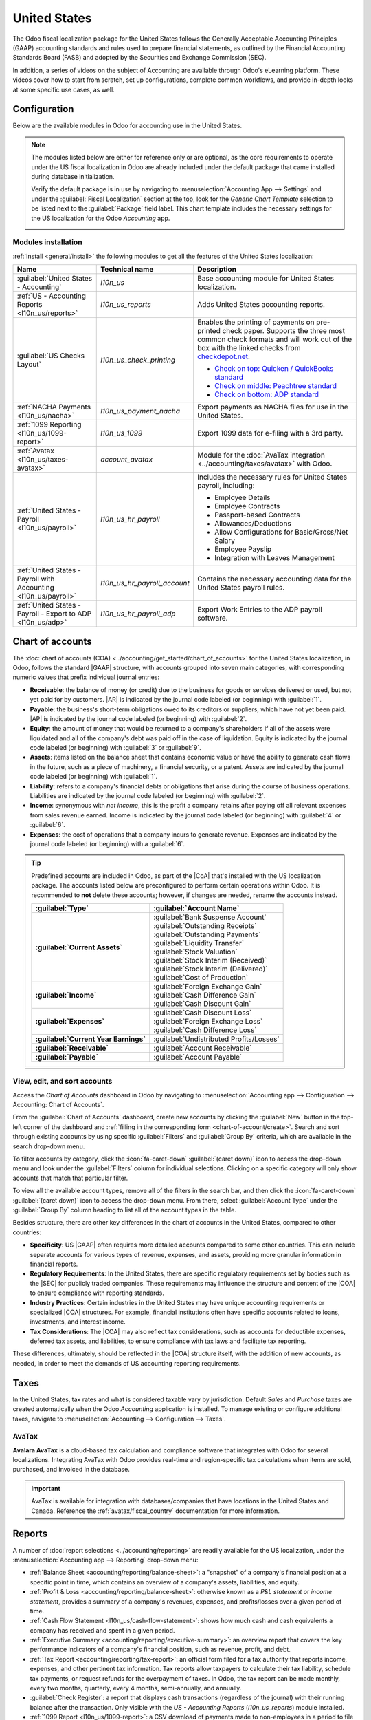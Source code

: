 =============
United States
=============

.. |GAAP| replace:: :abbr:`GAAP (Generally Acceptable Accounting Practices)`
.. |FASB| replace:: :abbr:`FASB (Financial Accounting Standards Board)`
.. |SEC| replace:: :abbr:`SEC (Securities and Exchange Commission)`
.. |COA| replace:: :abbr:`CoA (Chart of Accounts)`
.. |AR| replace:: :abbr:`AR (Accounts Receivable)`
.. |AP| replace:: :abbr:`AP (Accounts Payable)`
.. |CFS| replace:: :abbr:`CFS (Cash Flow Statement)`
.. |NACHA| replace:: :abbr:`NACHA (National Automated Clearing House Association)`
.. |ACH| replace:: :abbr:`ACH (Automated Clearing House)`

The Odoo fiscal localization package for the United States follows the Generally Acceptable
Accounting Principles (GAAP) accounting standards and rules used to prepare financial statements,
as outlined by the Financial Accounting Standards Board (FASB) and adopted by the Securities and
Exchange Commission (SEC).

.. seealso::
   - `Financial Accounting Standards Board (FASB) <https://asc.fasb.org/Home>`_
   - `Securities and Exchange Commission (SEC) <https://www.sec.gov/>`_

In addition, a series of videos on the subject of Accounting are available through Odoo's eLearning
platform. These videos cover how to start from scratch, set up configurations, complete common
workflows, and provide in-depth looks at some specific use cases, as well.

.. seealso::
   - `Odoo Tutorials: Accounting & Invoicing
     <https://www.odoo.com/slides/accounting-and-invoicing-19>`_
   - `Odoo SmartClass: Accounting <https://www.odoo.com/slides/smartclass-accounting-121>`_

Configuration
=============

Below are the available modules in Odoo for accounting use in the United States.

.. note::
   The modules listed below are either for reference only or are optional, as the core requirements
   to operate under the US fiscal localization in Odoo are already included under the default
   package that came installed during database initialization.

   Verify the default package is in use by navigating to :menuselection:`Accounting App -->
   Settings` and under the :guilabel:`Fiscal Localization` section at the top, look for the `Generic
   Chart Template` selection to be listed next to the :guilabel:`Package` field label. This chart
   template includes the necessary settings for the US localization for the Odoo *Accounting* app.

   .. image:: united_states/us-l10n-generic-chart-template.png
      :align: center
      :alt: The Generic Chart Template comes pre-configured for the US localization.

Modules installation
--------------------

:ref:`Install <general/install>` the following modules to get all the features of the United States
localization:

.. list-table::
   :header-rows: 1
   :widths: 25 25 50

   * - Name
     - Technical name
     - Description
   * - :guilabel:`United States - Accounting`
     - `l10n_us`
     - Base accounting module for United States localization.
   * - :ref:`US - Accounting Reports <l10n_us/reports>`
     - `l10n_us_reports`
     - Adds United States accounting reports.
   * - :guilabel:`US Checks Layout`
     - `l10n_us_check_printing`
     - Enables the printing of payments on pre-printed check paper. Supports the three most common
       check formats and will work out of the box with the linked checks from `checkdepot.net
       <https://checkdepot.net/collections/computer-checks/Odoo>`_.

       - `Check on top: Quicken / QuickBooks standard
         <https://checkdepot.net/collections/computer-checks/odoo+top-check>`_
       - `Check on middle: Peachtree standard
         <https://checkdepot.net/collections/computer-checks/odoo+middle-check>`_
       - `Check on bottom: ADP standard
         <https://checkdepot.net/collections/computer-checks/odoo+Bottom-Check>`_

   * - :ref:`NACHA Payments <l10n_us/nacha>`
     - `l10n_us_payment_nacha`
     - Export payments as NACHA files for use in the United States.
   * - :ref:`1099 Reporting <l10n_us/1099-report>`
     - `l10n_us_1099`
     - Export 1099 data for e-filing with a 3rd party.
   * - :ref:`Avatax <l10n_us/taxes-avatax>`
     - `account_avatax`
     - Module for the :doc:`AvaTax integration <../accounting/taxes/avatax>` with Odoo.
   * - :ref:`United States - Payroll <l10n_us/payroll>`
     - `l10n_us_hr_payroll`
     - Includes the necessary rules for United States payroll, including:

       - Employee Details
       - Employee Contracts
       - Passport-based Contracts
       - Allowances/Deductions
       - Allow Configurations for Basic/Gross/Net Salary
       - Employee Payslip
       - Integration with Leaves Management

   * - :ref:`United States - Payroll with Accounting <l10n_us/payroll>`
     - `l10n_us_hr_payroll_account`
     - Contains the necessary accounting data for the United States payroll rules.
   * - :ref:`United States - Payroll - Export to ADP <l10n_us/adp>`
     - `l10n_us_hr_payroll_adp`
     - Export Work Entries to the ADP payroll software.

.. _l10n_us/coa:

Chart of accounts
=================

The :doc:`chart of accounts (COA) <../accounting/get_started/chart_of_accounts>` for the United
States localization, in Odoo, follows the standard |GAAP| structure, with accounts grouped into
seven main categories, with corresponding numeric values that prefix individual journal entries:

- **Receivable**: the balance of money (or credit) due to the business for goods or services
  delivered or used, but not yet paid for by customers. |AR| is indicated by the journal code
  labeled (or beginning) with :guilabel:`1`.
- **Payable**: the business's short-term obligations owed to its creditors or suppliers, which have
  not yet been paid. |AP| is indicated by the journal code labeled (or beginning) with
  :guilabel:`2`.
- **Equity**: the amount of money that would be returned to a company's shareholders if all of the
  assets were liquidated and all of the company's debt was paid off in the case of liquidation.
  Equity is indicated by the journal code labeled (or beginning) with :guilabel:`3` or
  :guilabel:`9`.
- **Assets**: items listed on the balance sheet that contains economic value or have the ability to
  generate cash flows in the future, such as a piece of machinery, a financial security, or a
  patent. Assets are indicated by the journal code labeled (or beginning) with :guilabel:`1`.
- **Liability**: refers to a company's financial debts or obligations that arise during the course
  of business operations. Liabilities are indicated by the journal code labeled (or beginning) with
  :guilabel:`2`.
- **Income**: synonymous with *net income*, this is the profit a company retains after paying off
  all relevant expenses from sales revenue earned. Income is indicated by the journal code labeled
  (or beginning) with :guilabel:`4` or :guilabel:`6`.
- **Expenses**: the cost of operations that a company incurs to generate revenue. Expenses are
  indicated by the journal code labeled (or beginning) with a :guilabel:`6`.

.. tip::
   Predefined accounts are included in Odoo, as part of the |CoA| that's installed with the US
   localization package. The accounts listed below are preconfigured to perform certain operations
   within Odoo. It is recommended to **not** delete these accounts; however, if changes are needed,
   rename the accounts instead.

   .. list-table::
     :header-rows: 1
     :stub-columns: 1

     * - :guilabel:`Type`
       - :guilabel:`Account Name`
     * - :guilabel:`Current Assets`
       - | :guilabel:`Bank Suspense Account`
         | :guilabel:`Outstanding Receipts`
         | :guilabel:`Outstanding Payments`
         | :guilabel:`Liquidity Transfer`
         | :guilabel:`Stock Valuation`
         | :guilabel:`Stock Interim (Received)`
         | :guilabel:`Stock Interim (Delivered)`
         | :guilabel:`Cost of Production`
     * - :guilabel:`Income`
       - | :guilabel:`Foreign Exchange Gain`
         | :guilabel:`Cash Difference Gain`
         | :guilabel:`Cash Discount Gain`
     * - :guilabel:`Expenses`
       - | :guilabel:`Cash Discount Loss`
         | :guilabel:`Foreign Exchange Loss`
         | :guilabel:`Cash Difference Loss`
     * - :guilabel:`Current Year Earnings`
       - :guilabel:`Undistributed Profits/Losses`
     * - :guilabel:`Receivable`
       - :guilabel:`Account Receivable`
     * - :guilabel:`Payable`
       - :guilabel:`Account Payable`

.. seealso::
   - :doc:`../accounting/get_started/chart_of_accounts`
   - :doc:`../accounting/get_started/cheat_sheet`

View, edit, and sort accounts
-----------------------------

Access the *Chart of Accounts* dashboard in Odoo by navigating to :menuselection:`Accounting app
--> Configuration --> Accounting: Chart of Accounts`.

From the :guilabel:`Chart of Accounts` dashboard, create new accounts by clicking the
:guilabel:`New` button in the top-left corner of the dashboard and :ref:`filling in the
corresponding form <chart-of-account/create>`. Search and sort through existing accounts by using
specific :guilabel:`Filters` and :guilabel:`Group By` criteria, which are available in the search
drop-down menu.

To filter accounts by category, click the :icon:`fa-caret-down` :guilabel:`(caret down)` icon to
access the drop-down menu and look under the :guilabel:`Filters` column for individual selections.
Clicking on a specific category will only show accounts that match that particular filter.

To view all the available account types, remove all of the filters in the search bar, and then click
the :icon:`fa-caret-down` :guilabel:`(caret down)` icon to access the drop-down menu. From there,
select :guilabel:`Account Type` under the :guilabel:`Group By` column heading to list all of the
account types in the table.

.. image:: united_states/us-l10n-coa-account-types.png
   :align: center
   :alt: Chart of Accounts grouped by Account Type.

Besides structure, there are other key differences in the chart of accounts in the United States,
compared to other countries:

- **Specificity**: US |GAAP| often requires more detailed accounts compared to some other countries.
  This can include separate accounts for various types of revenue, expenses, and assets, providing
  more granular information in financial reports.
- **Regulatory Requirements**: In the United States, there are specific regulatory requirements set
  by bodies such as the |SEC| for publicly traded companies. These requirements may influence the
  structure and content of the |COA| to ensure compliance with reporting standards.
- **Industry Practices**: Certain industries in the United States may have unique accounting
  requirements or specialized |COA| structures. For example, financial institutions often have
  specific accounts related to loans, investments, and interest income.
- **Tax Considerations**: The |COA| may also reflect tax considerations, such as accounts for
  deductible expenses, deferred tax assets, and liabilities, to ensure compliance with tax laws and
  facilitate tax reporting.

These differences, ultimately, should be reflected in the |COA| structure itself, with the addition
of new accounts, as needed, in order to meet the demands of US accounting reporting requirements.

.. seealso::
   - :ref:`Create a new account <chart-of-account/create>`
   - :doc:`../../essentials/search`

.. _l10n_us/taxes:

Taxes
=====

In the United States, tax rates and what is considered taxable vary by jurisdiction. Default *Sales*
and *Purchase* taxes are created automatically when the Odoo *Accounting* application is installed.
To manage existing or configure additional taxes, navigate to :menuselection:`Accounting -->
Configuration --> Taxes`.

.. _l10n_us/taxes-avatax:

AvaTax
------

**Avalara AvaTax** is a cloud-based tax calculation and compliance software that integrates with
Odoo for several localizations. Integrating AvaTax with Odoo provides real-time and region-specific
tax calculations when items are sold, purchased, and invoiced in the database.

.. important::
   AvaTax is available for integration with databases/companies that have locations in the United
   States and Canada. Reference the :ref:`avatax/fiscal_country` documentation for more information.

.. seealso::
   Refer to the documentation articles below to integrate and configure an AvaTax account with an
   Odoo database:

   - :doc:`AvaTax integration <../accounting/taxes/avatax>`
   - :doc:`Avalara management portal <../accounting/taxes/avatax/avalara_portal>`
   - :doc:`Calculate taxes with AvaTax <../accounting/taxes/avatax/avatax_use>`
   - `US Tax Compliance: AvaTax elearning video
     <https://www.odoo.com/slides/slide/us-tax-compliance-avatax-2858?fullscreen=1>`_
   - Avalara's support documents: `About AvaTax
     <https://community.avalara.com/support/s/document-item?language=en_US&bundleId=dqa1657870670369_dqa1657870670369&topicId=About_AvaTax.html&_LANG=enus>`_

.. _l10n_us/reports:

Reports
=======

A number of :doc:`report selections <../accounting/reporting>` are readily available for the US
localization, under the :menuselection:`Accounting app --> Reporting` drop-down menu:

- :ref:`Balance Sheet <accounting/reporting/balance-sheet>`: a "snapshot" of a company's financial
  position at a specific point in time, which contains an overview of a company's assets,
  liabilities, and equity.
- :ref:`Profit & Loss <accounting/reporting/balance-sheet>`: otherwise known as a *P&L statement* or
  *income statement*, provides a summary of a company's revenues, expenses, and profits/losses over
  a given period of time.
- :ref:`Cash Flow Statement <l10n_us/cash-flow-statement>`: shows how much cash and cash equivalents
  a company has received and spent in a given period.
- :ref:`Executive Summary <accounting/reporting/executive-summary>`: an overview report that covers
  the key performance indicators of a company's financial position, such as revenue, profit, and
  debt.
- :ref:`Tax Report <accounting/reporting/tax-report>`: an official form filed for a tax authority
  that reports income, expenses, and other pertinent tax information. Tax reports allow taxpayers to
  calculate their tax liability, schedule tax payments, or request refunds for the overpayment of
  taxes. In Odoo, the tax report can be made monthly, every two months, quarterly, every 4 months,
  semi-annually, and annually.
- :guilabel:`Check Register`: a report that displays cash transactions (regardless of the journal)
  with their running balance after the transaction. Only visible with the *US - Accounting Reports*
  (`l10n_us_reports`) module installed.
- :ref:`1099 Report <l10n_us/1099-report>`: a CSV download of payments made to non-employees in a
  period to file electronically in a third-party service. Only visible with the *1099 Reporting*
  (`l10n_us_1099`) module installed.

.. _l10n_us/report-filters:

Depending on the type of report, certain filters are available at the top of the dashboard:

- a *date* filter, indicated by a :icon:`fa-calendar` :guilabel:`(calendar)` icon that precedes a
  date in *MM/DD/YYYY* format. Use this to select a specific date or date range for the report.
- a :icon:`fa-bar-chart` :guilabel:`Comparison` filter, to compare reporting periods against each
  other
- a *journal* filter, as indicated by a :icon:`fa-book` :guilabel:`(book)` icon and the default
  setting of :guilabel:`All Journals`. Use this filter to specify which journals should be included
  in the report.
- an *entries type* filter, as indicated by a :icon:`fa-filter` :guilabel:`(filter)` icon, with the
  default setting of :guilabel:`Posted Entries Only, Accrual Basis`. Use this filter to determine
  which type of journal entries should be included in the report (e.g. posted or draft), along with
  the type of accounting method (e.g. accrual or cash basis).

  - There are view options in this filter, as well, one that will :guilabel:`Hide lines at 0` for
    more relevant viewing, along with a :guilabel:`Split Horizontally` option to keep the report
    above the screen's fold, removing the need to scroll.

    .. image:: united_states/us-l1on-accounting-method-reporting-menu.png
       :align: center
       :alt: Accounting method filter menu for reports, covering accrual vs. cash basis methods.

- a *decimal* filter, that by default, includes figures with cents, as indicated by the
  :guilabel:`In .$` setting. Use the other options in the drop-down menu to change figures in the
  report to whole numbers (:guilabel:`In $`), thousands (:guilabel:`In K$`), or millions
  (:guilabel:`In M$`) formats.
- a report *customization* filter, indicated by the :icon:`fa-cogs` :guilabel:`(gears)` icon. Use
  this filter to customize the current report's sections and line items, or build new reports, as
  desired.

.. seealso::
   - :doc:`Accounting reporting <../accounting/reporting>`
   - :doc:`../../essentials/search`

.. _l10n_us/1099-report:

1099 report
-----------

The 1099 report, available by :ref:`installing <general/install>` the *1099 Reporting*
(`l10n_us_1099`) module, includes payments that are made to non-employees across a given reporting
period. Use the available CSV download from the report in Odoo to file 1099 payments electronically
via a third-party service.

To generate a 1099 report, navigate to :menuselection:`Accounting app --> Reporting --> Management:
1099 Report` to open a :guilabel:`1099 Report` wizard.

First, enter the date range of the transactions to report in the :guilabel:`Start Date` and
:guilabel:`End Date` fields.

Then, edit the journal items that appear on the wizard. Click :guilabel:`Add a line` to add any
items that are missing. Be sure to remove any items that should not be included in the report by
clicking :icon:`fa-times` :guilabel:`(delete)` on the row.

Finally, once all necessary items are included in the 1099 report, click on the :guilabel:`Generate`
button. Doing so downloads a CSV file that groups transactions by the partner that received the
payments.

.. _l10n_us/cash-flow-statement:

Cash flow statement
-------------------

Navigate to the *Cash Flow Statement* (CFS) dashboard by going to :menuselection:`Accounting app -->
Reporting --> Statement Reports: Cash Flow Statement`. From here, |CFS| reports can be generated
using the various :ref:`filters <l10n_us/report-filters>` that are available at the top of the
dashboard.

Odoo uses the *direct* cash flow method to compile cash flow statements, which measures actual cash
inflows and outflows from the company's operations, such as when cash is received from customers or
when cash payments are made to suppliers.

By default, an account labeled with any of the three default :guilabel:`Tags` on the
:guilabel:`Chart of Accounts` dashboard will be included in the report, which includes:
:guilabel:`Operating Activities`, :guilabel:`Financing Activities`, and :guilabel:`Investing &
Extraordinary Activities`.

.. image:: united_states/us-l10n-cash-flow-statement-tags.png
   :align: center
   :alt: Examples of tagged accounts that are included in the Cash Flow Statement in Odoo.

Additionally, the cash flow statement in Odoo:

- is limited to the *Bank* and *Cash* journals to reflect money coming in or out; and
- also contains *Expenses* accounts, to show the counterpart transactions versus *Bank* or *Cash*
  journal entries, while excluding |AR| and |AP| activity.

.. example::
   Create a vendor bill for $100, as an operating expense (not |AP|). Doing so will **not** reflect
   a transaction on the cash flow statement. However, register a corresponding payment for $100,
   and the transaction **will** reflect on the cash flow statement as :guilabel:`Cash paid for
   operating activities`.

   .. image:: united_states/us-l10n-operating-expenses-example.png
      :align: center
      :alt: Example of a bill registered as an operating expense as part of a cash flow statement.

.. _l10n_us/cash-discount:

Cash discount
=============

Cash discounts can be configured from :menuselection:`Accounting app --> Payment Terms`. Each
payment term can be set up with a cash discount and reduced tax.

.. seealso::
   :doc:`../accounting/customer_invoices/cash_discounts`

.. _l10n_us/writing-checks:

Writing checks
==============

Using checks is still a common payment practice in the US. Be sure the *US Checks Layout*
(`l10n_us_check_printing`) module for the US localization is :ref:`installed <general/install>`.

To enable check printing from Odoo, navigate to :menuselection:`Accounting --> Configuration -->
Settings` and find the :guilabel:`Vendor Payments` section. From here, tick the :guilabel:`Checks`
checkbox to reveal several fields for check configuration.

Select a :guilabel:`Check Layout` from the drop-down menu:

- :guilabel:`Print Check (Top) - US`
- :guilabel:`Print Check (Middle) - US`
- :guilabel:`Print Check (Bottom) - US`

Next, choose whether or not to enable the :guilabel:`Multi-Pages Check Stub` checkbox.

Optionally set a :guilabel:`Check Top Margin` and :guilabel:`Check Left Margin`, if required.

Once all check configurations are complete, :guilabel:`Save` the settings.

.. tip::
   Some of the check formats may require pre-printed paper from a third party vendor,
   https://checkdepot.net/collections/odoo-checks is recommended.

.. seealso::
   :doc:`../accounting/payments/pay_checks`

.. _l10n_us/payroll:

Payroll
=======

The *Payroll* application is responsible for calculating an employee's pay, taking into account all
work, vacation, and sick time, benefits, and deductions. The *Payroll* app pulls information from
the *Attendances*, *Timesheets*, *Time Off*, *Employees* and *Expenses* applications, to calculate
the worked hours and compensation for each employee.

When using an external payroll provider, such as *ADP*, it is necessary to export the various
payroll-related data, such as work entries, repayment of expenses, taxes, commissions, and any other
relevant data, so the data can be uploaded into the payroll provider, who then issues the actual
paychecks or directly deposits the funds into an employee's bank account.

In order to export the payroll data, the work entries must first be validated and correct. Refer to
the :doc:`work entries <../../hr/payroll/work_entries>` documentation for more information
regarding validating work entries.

Once work entries are validated, the information can be :ref:`exported to ADP <l10n_us/adp>`.

After payments have been issued to employees, payslips can be processed into batches, validated, and
posted to the corresponding accounting journals to keep all financial records in Odoo current.

Required information
--------------------

It is important to have the *Employees* application installed, and all employee information
populated. Several fields in both the :ref:`employee records <l10n_us/payroll-employee-records>`, as
well as in an :ref:`employee contracts <l10n_us/payroll-employee-contracts>`, are necessary to
properly process the employee's pay. Ensure the following fields are filled out in their respective
places.

.. _l10n_us/payroll-employee-records:

Employee records
~~~~~~~~~~~~~~~~

In each employee record, there is various information the *Payroll* application requires to properly
process payslips, including various banking, tax, and work information.

Navigate to the :menuselection:`Employees app` and select an employee record to view the sections of
the employee form that directly affect *Payroll*:

- :guilabel:`Work Information` tab:

  - :guilabel:`Work Address`: indicates where the employee is located, including the state, which
    affects the tax calculations.
  - :guilabel:`Working Hours`: determines how pay is calculated, and determines if an employee earns
    overtime.

- :guilabel:`Private Information` tab:

  - :guilabel:`SSN No`: the last four digits of the employee's Social Security Number (SSN) appears
    on payslips.
  - :guilabel:`Bank Account Number`: the bank account associated with the NACHA payment file.

- :guilabel:`HR Settings` tab:

  - :guilabel:`Federal Tax Filing Status`: the tax status an employee uses for Payroll tax
    calculations, which can be different from their state status.
  - :guilabel:`State Tax Filing Status`: the tax status an employee uses for their state portion of
    the Payroll tax calculation.
  - :guilabel:`W-2 Form`: a US tax form indicating the summary of wages, taxes, and benefits paid to
    an employee during a tax period (typically one year).
  - :guilabel:`W-4 Form`: an IRS form that helps outline the amount of federal taxes to withhold for
    an employee, which is paid to the IRS by the company.

.. _l10n_us/payroll-employee-contracts:

Employee contracts
~~~~~~~~~~~~~~~~~~

Additionally, there is information that is found in an employee contract that also affects the
*Payroll* application.

Navigate to the :menuselection:`Employees app --> Employees --> Contracts` and select a contract
record to view the sections of a contract that directly affect *Payroll*:

- :guilabel:`General Information`:

  - :guilabel:`Salary Structure Type: United States: Employee`: defines when the employee is paid,
    their working schedule, and the work entry type.
  - :guilabel:`Work Entry source`: determines how work entries are calculated.

- :guilabel:`Salary Information` tab:

  - :guilabel:`SSN No`: the last four digits of the employee's Social Security Number (SSN) appears
    on payslips.
  - :guilabel:`Wage type`: determines how the employee is paid, wether a Fixed wage (salary) or
    Hourly wage.
  - :guilabel:`Schedule Pay`: defines how often the employee is paid, either :guilabel:`Annually`,
    :guilabel:`Semi-annually`, :guilabel:`Quarterly`, :guilabel:`Bi-monthly`, :guilabel:`Monthly`,
    :guilabel:`Semi-monthly`, :guilabel:`Bi-weekly`, :guilabel:`Weekly`, or :guilabel:`Daily`. In
    the US, Semi-monthly (24 payments a year) or bi-weekly (26 payments a year) are the most common.
  - :guilabel:`Wage, Yearly, and Monthly cost`: used to show the total cost of an employee. It is
    recommended to populate the :guilabel:`Yearly` wage first, as it auto-populates the other
    fields.
  - :guilabel:`Pre-tax benefits`: populate this section according to the employee's selections.
    Pre-tax benefits decrease the gross wage, which lowers the base amount that is taxed. These are
    displayed at the beginning of the payslip.
  - :guilabel:`Post-tax benefits`: these benefits are deductions made *after* taxes are calculated.
    These appear towards the end of the payslip before the net amount is displayed.

.. seealso::
   :doc:`Employees documentation <../../hr/employees/new_employee>`

.. _l10n_us/adp:

Export work entries to ADP
--------------------------

Requirements
~~~~~~~~~~~~

In order to create a report that can be uploaded to ADP, there are some initial configuration steps
that must be completed first.

First, ensure the *United States - Payroll - Export to ADP* (`l10n_us_hr_payroll_adp`) module is
:ref:`installed <general/install>`.

Then, the company **must** have an *ADP Code* entered in the company settings. To do so, navigate
to :menuselection:`Payroll app --> Configuration --> Settings`. Enter the :guilabel:`ADP Code` in
the :guilabel:`US Localization` section.

Next, work entry types **must** have the correct ADP code listed in the *External Code* field for
each work entry type that is being referenced.

Lastly, every employee **must** have an *ADP Code* entered on their employee form. To do so,
navigate to :menuselection:`Employees app`, select an employee record, and open the :guilabel:`HR
Settings` tab. Enter the :guilabel:`ADP Code` in the :guilabel:`ADP Information` section.

The :guilabel:`ADP Code` code is how ADP identifies that particular employee, and is typically a
six-digit number.

.. seealso::
   - :ref:`payroll/new-work-entry`
   - :doc:`../../hr/employees/new_employee`

Export data
~~~~~~~~~~~

Once :doc:`work entries <../../hr/payroll/work_entries>` have been verified, the information can be
exported to a CSV file, which can then be uploaded into ADP.

To export the data, navigate to :menuselection:`Payroll app --> Reporting --> United States: ADP
Export`, then click :guilabel:`New`. Next, enter the :guilabel:`Start Date` and :guilabel:`End Date`
for the work entries using the calendar pop-over.

Then, enter a :guilabel:`Batch ID` in the corresponding field. The recommendation for this field is
to enter the date in a `YY-MM-DD` format, followed by any other characters to distinguish that
specific batch, such as a department name, or any other defining characteristics for the batch.

Enter a :guilabel:`Batch Description` in the corresponding field. This should be short and
descriptive, but distinct from the :guilabel:`Batch Name`.

Ensure the correct company populates the :guilabel:`Company` field. Change the selected company with
the drop-down menu, if needed.

Lastly, add the employee's work entry information to the list. Click :guilabel:`Add a line` and an
:guilabel:`Add: Employee` pop-up window loads. The list can be :doc:`filtered
<../../essentials/search>` to more easily find the employees to add to the list.

.. tip::
   Process the data export in multiple groups instead of in one large group that contains all
   employees. This helps to meaningfully differentiate the batches and makes processing more
   tenable, overall. The most common ways to group employees is by department, or by wage type
   (hourly or salaried).

Select the employees to add to the list by ticking the box to the left of their name. Once all
desired employees have been selected, click the :guilabel:`Select` button in the lower-left corner,
and the employees appear in the list.

To create the CSV file, click the :guilabel:`Generate` button in the top-left corner.

.. _l10n_us/ach-electronic-transfers:

ACH - electronic transfers
==========================

Automated Clearing House (ACH) payments are a modern way to transfer funds electronically between
bank accounts, replacing traditional paper-based methods. |ACH| payments are commonly used for
direct deposits, bill payments, and business transactions.

Receive ACH payments: payment provider integration
--------------------------------------------------

|ACH| payments are supported by *Authorize.net* and *Stripe* payment integrations in Odoo.

.. seealso::
   - :ref:`Setting up Authorize.net for ACH payments (Odoo) <authorize/ach_payments>`
   - `Authorize.net's ACH payment processing for small businesses documentation
     <https://www.authorize.net/resources/blog/2021/ach-payments-for-small-businesses.html>`_
   - :doc:`Setting up Stripe for ACH payments (Odoo) <../payment_providers/stripe>`
   - `Stripe's ACH Direct Debit documentation <https://docs.stripe.com/payments/ach-debit>`_

.. _l10n_us/nacha:

Send payments: NACHA files
--------------------------

Odoo can generate a National Automated Clearing House Association (NACHA) compatible |ACH| file to
send to a company's bank. For each individual *Bank* journal that the company wishes to pay vendors
with, a |NACHA| configuration section needs to be filled out on the Odoo database.

Configuration
~~~~~~~~~~~~~

First, navigate to the :menuselection:`Accounting app --> Configuration --> Journals`. Open the
bank journal and click into the :guilabel:`Outgoing Payments` tab.

.. image:: united_states/us-l10n-nacha-settings.png
   :align: center
   :alt: NACHA (National Automated Clearing House Association) configuration settings on Odoo.

.. note::
   The following |NACHA| configuration information is normally provided by the company's financial
   institution once they have been approved to send payments via their account.

Under the section labeled, :guilabel:`NACHA configuration` are the fields required to generate a
|NACHA| compatible |ACH| file to send to a company's bank. First, enter the routing number of the
financial institution in the field labeled, :guilabel:`Immediate Destination`. This information is
widely available on the Internet and generally varies by bank location. This number is usually
provided during the initial account setup.

Next, enter the registered name of the financial institution in the field called,
:guilabel:`Destination`. This information will be provided by the bank or credit union.

Following the :guilabel:`Destination` field is the :guilabel:`Immediate Origin` field. Enter the
9-digit company ID or Employer Identification Number (EIN) into this field. This information is
provided by the financial institution.

Next, enter the :guilabel:`Company Identification` number, which is a 10-digit number made from
combining the 9-digit company ID or Employer Identification Number (EIN), along with an additional
number at the start of the sequence. This number is often a `1`. Check with the financial
institution should this first number differ to verify that it is correct, as this number is provided
for |ACH| approved accounts.

Enter the :guilabel:`Originating DFI Identification` number next, which should contain an assigned
8-digit number from the financial institution.

.. important::
   Enter the numerical values in this section *exactly* as the company's financial institution
   (e.g. bank or credit union) has provided them, otherwise risk failing a successful |NACHA|
   configuration in Odoo.

.. image:: united_states/us-l10n-nacha-dropdown.png
   :align: center
   :alt: NACHA settings with the standard entry class code drop-down menu highlighted.

There are two options for the next field: :guilabel:`Standard Entry Class Code`. Select the
drop-down menu to the right of the field and pick either :guilabel:`Corporate Credit or Debit (CCD)`
or :guilabel:`Prearranged Payment and Deposit (PPD)`. Again, this information will be provided by
the financial institution. By default :guilabel:`Corporate Credit or Debit (CCD)` is selected.

Finally, the last option is for :guilabel:`Generated Balanced Files`. Tick the checkbox to the right
of the field to enable :guilabel:`Generated Balanced Files`. Consult the company's accountant or
financial advisor to make an informed decision for this field.

Manually save the configuration by clicking the :icon:`fa-cloud-upload` :guilabel:`(cloud upload)`
icon, or navigate away from this screen to auto-save. The configuration is now complete.

.. _l10n_us/batch-payment:

Create batch payment
~~~~~~~~~~~~~~~~~~~~

Now, record each payment in Odoo using the |NACHA| payment method.

.. seealso::
   :ref:`Register Payments in Odoo <accounting/payments/from-invoice-bill>`

.. important::
   Be aware of the cut-off time for same-day payments. Either the file needs to have a future date
   associated with each payment or the file needs to be sent prior to the cut-off, if the dates
   included in it match today's date. Consult the financial institution for the exact cut-off time
   for their processing of same-day payments.

Once all the payments to be included in the |NACHA| |ACH| file have been made, a batch payment needs
to be made from the :icon:`fa-cog` :guilabel:`Action` menu.

To create the batch payments, access the payments page, by navigating to :menuselection:`Accounting
--> Vendors --> Payments`. Select all the payments that should be included in the |NACHA| |ACH|
file, by ticking the checkboxes to the far-left of the rows.

.. image:: united_states/us-l10n-create-batch-payments.png
   :align: center
   :alt: On the payments screen, the action menu is highlighted with create a batch payment
         selected.

.. important::
   All payments in the batch **must** share the same |NACHA| payment method.

Next, navigate to the batched payment (:menuselection:`Accounting --> Vendors --> Batch Payments`).
Click into the payment just created and then click into the :guilabel:`Exported File` tab. The
generated file is listed with the :guilabel:`Generation Date`. Click the :icon:`fa-download`
:guilabel:`(download)` button to download the file.

.. image:: united_states/us-l10n-batch-file.png
   :align: center
   :alt: The exported file tab highlighted in the batch payment with the download circled.

If any adjustments need to be made, click the :guilabel:`Re-generate Export File` button to recreate
a new |NACHA| |ACH| file.

.. seealso::
   - :doc:`../accounting/payments/batch`
   - :doc:`Europe's direct debiting <../accounting/payments/batch_sdd>`

